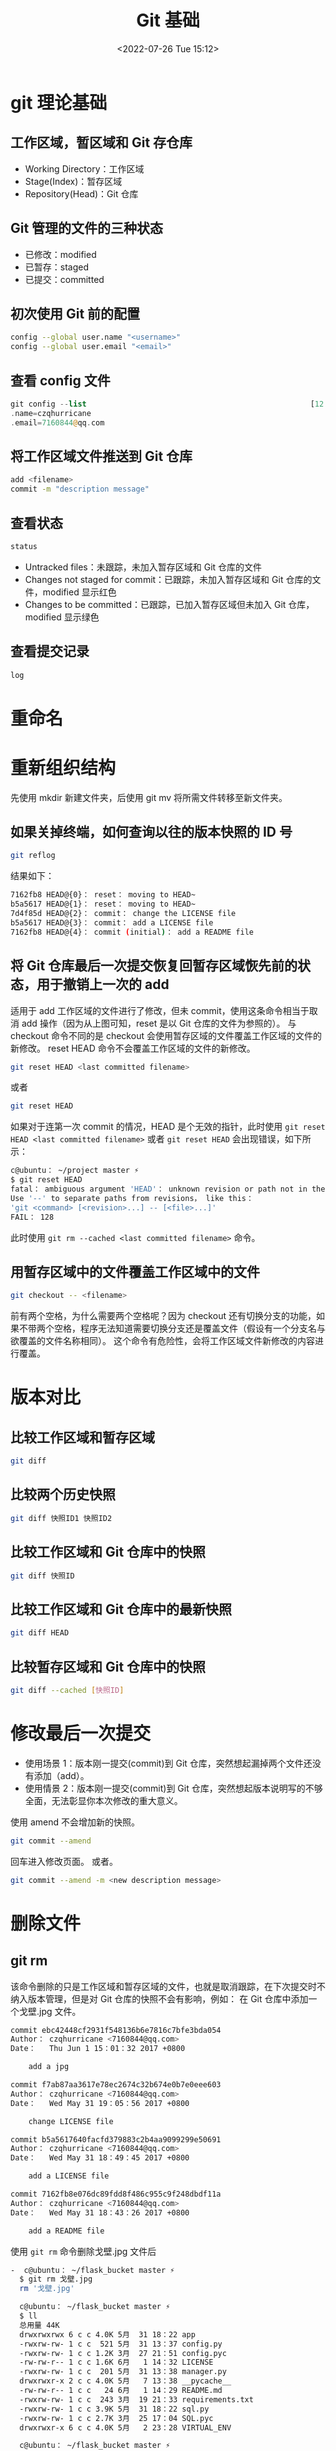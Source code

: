 # -*- eval: (setq org-media-note-screenshot-image-dir (concat default-directory "./static/Git 基础/")); -*-
:PROPERTIES:
:ID:       24C4D212-46F8-448E-8874-47376C73F14E
:END:
#+LATEX_CLASS: my-article
#+DATE: <2022-07-26 Tue 15:12>
#+TITLE: Git 基础
#+ROAM_KEY:
#+PDF_KEY:
#+PAGE_KEY:

* git 理论基础
:PROPERTIES:
:ID:       E6B2D0F1-B23D-4E66-8274-DFC087049697
:END:
** 工作区域，暂区域和 Git 存仓库
- Working Directory：工作区域
- Stage(Index)：暂存区域
- Repository(Head)：Git 仓库

** Git 管理的文件的三种状态
- 已修改：modified
- 已暂存：staged
- 已提交：committed

** 初次使用 Git 前的配置

#+BEGIN_SRC sh
 config --global user.name "<username>"
 config --global user.email "<email>"
#+END_SRC

** 查看 config 文件

#+BEGIN_SRC php
 git config --list                                                  [12：33：07]
 .name=czqhurricane
 .email=7160844@qq.com
#+END_SRC

** 将工作区域文件推送到 Git 仓库

#+BEGIN_SRC sh
 add <filename>
 commit -m "description message"
#+END_SRC

** 查看状态

#+BEGIN_SRC sh
 status
#+END_SRC

-  Untracked files：未跟踪，未加入暂存区域和 Git 仓库的文件
-  Changes not staged for commit：已跟踪，未加入暂存区域和 Git 仓库的文件，modified 显示红色
-  Changes to be committed：已跟踪，已加入暂存区域但未加入 Git 仓库，modified 显示绿色

** 查看提交记录

#+BEGIN_SRC sh
 log
#+END_SRC

* 重命名
:PROPERTIES:
:ID:       15EEE9CC-02DC-49C3-9611-F13E8EC4FBD3
:END:

#+BEGIN_SRC sh :results raw drawer values list :exports no-eval
git mv
#+END_SRC

* 重新组织结构
:PROPERTIES:
:ID:       CA09F7BE-535D-4998-809F-91C9A54CA176
:END:

先使用 mkdir 新建文件夹，后使用 git mv 将所需文件转移至新文件夹。

** 如果关掉终端，如何查询以往的版本快照的 ID 号
:PROPERTIES:
:ID:       D3743E6C-BE47-4DE4-BA4C-F96AD2B6A7A4
:END:

#+BEGIN_SRC sh
 git reflog
#+END_SRC

结果如下：

#+BEGIN_SRC sh
 7162fb8 HEAD@{0}： reset： moving to HEAD~
 b5a5617 HEAD@{1}： reset： moving to HEAD~
 7d4f85d HEAD@{2}： commit： change the LICENSE file
 b5a5617 HEAD@{3}： commit： add a LICENSE file
 7162fb8 HEAD@{4}： commit (initial)： add a README file
#+END_SRC

** 将 Git 仓库最后一次提交恢复回暂存区域恢先前的状态，用于撤销上一次的 add
:PROPERTIES:
:ID:       29EB84AA-42DF-46AC-BA4B-BA3E2DFA2AFB
:END:
适用于 add 工作区域的文件进行了修改，但未 commit，使用这条命令相当于取消 add 操作（因为从上图可知，reset 是以 Git 仓库的文件为参照的）。
与 checkout 命令不同的是 checkout 会使用暂存区域的文件覆盖工作区域的文件的新修改。
reset HEAD 命令不会覆盖工作区域的文件的新修改。

#+BEGIN_SRC sh
git reset HEAD <last committed filename>
#+END_SRC

或者

#+BEGIN_SRC sh
git reset HEAD
#+END_SRC

如果对于连第一次 commit 的情况，HEAD 是个无效的指针，此时使用 ~git reset HEAD <last committed filename>~ 或者 ~git reset HEAD~ 会出现错误，如下所示：

#+BEGIN_SRC sh
 c@ubuntu： ~/project master ⚡
 $ git reset HEAD                                                                                                             [21：55：08]
 fatal： ambiguous argument 'HEAD'： unknown revision or path not in the working tree.
 Use '--' to separate paths from revisions， like this：
 'git <command> [<revision>...] -- [<file>...]'
 FAIL： 128
#+END_SRC

此时使用 ~git rm --cached <last committed filename>~ 命令。

** 用暂存区域中的文件覆盖工作区域中的文件
:PROPERTIES:
:ID:       51301953-7A3A-4BC1-84B4-00D9EB7DBA22
:END:

#+BEGIN_SRC sh
git checkout -- <filename>
#+END_SRC

前有两个空格，为什么需要两个空格呢？因为 checkout 还有切换分支的功能，如果不带两个空格，程序无法知道需要切换分支还是覆盖文件（假设有一个分支名与欲覆盖的文件名称相同）。
这个命令有危险性，会将工作区域文件新修改的内容进行覆盖。

* 版本对比
:PROPERTIES:
:ID:       BB7FF440-D8E7-4854-8DF2-E419CAA19FC5
:END:

[[file:./static/Git 基础/91786277.png]]

** 比较工作区域和暂存区域
:PROPERTIES:
:ID:       1B4DDFB9-B30B-470D-8576-8571398990A8
:END:

#+BEGIN_SRC sh
git diff
#+END_SRC

** 比较两个历史快照
:PROPERTIES:
:ID:       13226AB0-03D6-4822-9FCA-C762CA4F7084
:END:

#+BEGIN_SRC sh
git diff 快照ID1 快照ID2
#+END_SRC

** 比较工作区域和 Git 仓库中的快照
:PROPERTIES:
:ID:       5277BA39-8D9E-401B-A50A-D351E6C27E26
:END:

#+BEGIN_SRC sh
git diff 快照ID
#+END_SRC

** 比较工作区域和 Git 仓库中的最新快照
:PROPERTIES:
:ID:       8E609BE8-CB5A-408C-9FA3-63A14016AF19
:END:

#+BEGIN_SRC sh
git diff HEAD
#+END_SRC

** 比较暂存区域和 Git 仓库中的快照
:PROPERTIES:
:ID:       FEE373A4-1E06-40FA-8DA0-E2A1169DAAFD
:END:

#+BEGIN_SRC sh
git diff --cached [快照ID]
#+END_SRC

* 修改最后一次提交
:PROPERTIES:
:ID:       D66020D0-0F39-4AB4-B72B-DCCFAC066155
:END:
- 使用场景 1：版本刚一提交(commit)到 Git 仓库，突然想起漏掉两个文件还没有添加（add）。
- 使用情景 2：版本刚一提交(commit)到 Git 仓库，突然想起版本说明写的不够全面，无法彰显你本次修改的重大意义。

使用 amend 不会增加新的快照。

#+BEGIN_SRC sh
git commit --amend
#+END_SRC

回车进入修改页面。
或者。

#+BEGIN_SRC sh
git commit --amend -m <new description message>
#+END_SRC

* 删除文件
:PROPERTIES:
:ID:       A83A17DA-43C2-47B5-B704-7A25220ED342
:END:
** git rm
:PROPERTIES:
:ID:       8D3937BC-2A7A-45D7-980D-01D919AD0CE9
:END:
该命令删除的只是工作区域和暂存区域的文件，也就是取消跟踪，在下次提交时不纳入版本管理，但是对 Git 仓库的快照不会有影响，例如：
在 Git 仓库中添加一个戈壁.jpg 文件。

#+BEGIN_SRC sh
  commit ebc42448cf2931f548136b6e7816c7bfe3bda054
  Author： czqhurricane <7160844@qq.com>
  Date：   Thu Jun 1 15：01：32 2017 +0800

      add a jpg

  commit f7ab87aa3617e78ec2674c32b674e0b7e0eee603
  Author： czqhurricane <7160844@qq.com>
  Date：   Wed May 31 19：05：56 2017 +0800

      change LICENSE file

  commit b5a5617640facfd379883c2b4aa9099299e50691
  Author： czqhurricane <7160844@qq.com>
  Date：   Wed May 31 18：49：45 2017 +0800

      add a LICENSE file

  commit 7162fb8e076dc89fdd8f486c955c9f248dbdf11a
  Author： czqhurricane <7160844@qq.com>
  Date：   Wed May 31 18：43：26 2017 +0800

      add a README file
#+END_SRC

使用 ~git rm~ 命令删除戈壁.jpg 文件后

#+BEGIN_SRC sh
-  c@ubuntu： ~/flask_bucket master ⚡
  $ git rm 戈壁.jpg                                                                                                            [15：01：57]
  rm '戈壁.jpg'

  c@ubuntu： ~/flask_bucket master ⚡
  $ ll                                                                                                                         [15：04：46]
  总用量 44K
  drwxrwxrwx 6 c c 4.0K 5月  31 18：22 app
  -rwxrw-rw- 1 c c  521 5月  31 13：37 config.py
  -rwxrw-rw- 1 c c 1.2K 3月  27 21：51 config.pyc
  -rw-rw-r-- 1 c c 1.6K 6月   1 14：32 LICENSE
  -rwxrw-rw- 1 c c  201 5月  31 13：38 manager.py
  drwxrwxr-x 2 c c 4.0K 5月   7 13：38 __pycache__
  -rw-rw-r-- 1 c c   24 6月   1 14：29 README.md
  -rwxrw-rw- 1 c c  243 3月  19 21：33 requirements.txt
  -rwxrw-rw- 1 c c 3.9K 5月  31 18：22 sql.py
  -rwxrw-rw- 1 c c 2.7K 3月  25 17：04 SQL.pyc
  drwxrwxr-x 6 c c 4.0K 5月   2 23：28 VIRTUAL_ENV

  c@ubuntu： ~/flask_bucket master ⚡
  $ git diff
#+END_SRC

可以看出工作区域和暂存区域的戈壁.jpg 文件都被删除了

#+BEGIN_SRC sh
  c@ubuntu： ~/flask_bucket master ⚡
  $ git status                                                                                                                 [15：03：13]
  位于分支 master
  要提交的变更：
    （使用 "git reset HEAD <文件>..." 以取消暂存）

      删除：     "\346\210\210\345\243\201.jpg"

  c@ubuntu： ~/flask_bucket master ⚡
  $ git log
  commit ebc42448cf2931f548136b6e7816c7bfe3bda054
  Author： czqhurricane <7160844@qq.com>
  Date：   Thu Jun 1 15：01：32 2017 +0800

      add a jpg

  commit f7ab87aa3617e78ec2674c32b674e0b7e0eee603
  Author： czqhurricane <7160844@qq.com>
  Date：   Wed May 31 19：05：56 2017 +0800

      change LICENSE file

  commit b5a5617640facfd379883c2b4aa9099299e50691
  Author： czqhurricane <7160844@qq.com>
  Date：   Wed May 31 18：49：45 2017 +0800

      add a LICENSE file

  commit 7162fb8e076dc89fdd8f486c955c9f248dbdf11a
  Author： czqhurricane <7160844@qq.com>
  Date：   Wed May 31 18：43：26 2017 +0800

      add a README file
#+END_SRC

使用 ~git status~ 和 ~git log~ 还是能够看出有添加过戈壁.jpg 的痕迹的.
那么如何消除这个痕迹呢?使用 ~git reset --soft HEAD~~ 命令，此时再使用 ~git status~ 和 ~git log~ 命令会发现原来的痕迹已经消失了。

#+BEGIN_SRC sh
  c@ubuntu： ~/flask_bucket master ⚡
  $ git status                                                                                                                 [15：08：47]
  位于分支 master

  c@ubuntu： ~/flask_bucket master ⚡
  $ git log
  commit f7ab87aa3617e78ec2674c32b674e0b7e0eee603
  Author： czqhurricane <7160844@qq.com>
  Date：   Wed May 31 19：05：56 2017 +0800

      change LICENSE file

  commit b5a5617640facfd379883c2b4aa9099299e50691
  Author： czqhurricane <7160844@qq.com>
  Date：   Wed May 31 18：49：45 2017 +0800

      add a LICENSE file

  commit 7162fb8e076dc89fdd8f486c955c9f248dbdf11a
  Author： czqhurricane <7160844@qq.com>
  Date：   Wed May 31 18：43：26 2017 +0800

      add a README file
#+END_SRC

** git rm -f
:PROPERTIES:
:ID:       AE89038E-2122-4AD6-819E-22AB9DD25181
:END:
工作区域和暂存区域的文件存在差异，如图所示：

#+BEGIN_SRC sh
  c@ubuntu： ~/flask_bucket master ⚡
  $ git status                                                                                                                 [15：12：58]
  位于分支 master
  要提交的变更：
    （使用 "git reset HEAD <文件>..." 以取消暂存）

      修改：     README.md

  尚未暂存以备提交的变更：
    （使用 "git add <文件>..." 更新要提交的内容）
    （使用 "git checkout -- <文件>..." 丢弃工作区的改动）

      修改：     README.md
#+END_SRC

如果单纯的使用 ~git rm README.md~ 会出现错误：

#+BEGIN_SRC sh
  c@ubuntu： ~/flask_bucket master ⚡
  $ git rm README.md                                                                                                           [15：13：07]
  error： 如下文件其暂存的内容和工作区及 HEAD 中的都不一样：
      README.md
  （使用 -f 强制删除）
  FAIL： 1
#+END_SRC

使用 ~git rm -f README.md~ 就会强制删除工作区域和暂存区域中的 README.md

** git rm --cached
:PROPERTIES:
:ID:       435F4BE1-028A-4866-BBB2-C359A2B4DF27
:END:

只删除暂存区域文件而保留工作区域文件。

* 重命名文件
:PROPERTIES:
:ID:       D47FCAEE-E3A5-4DEB-8CD6-5B6F243C2F8C
:END:

#+BEGIN_SRC sh
git mv old_filename new_filename
#+END_SRC

#+BEGIN_SRC sh
 ren/mv old_filename new_filename
 git rm old_filename
 git add new_filename
#+END_SRC

* Git 分支
:PROPERTIES:
:ID:       DBD7BFEE-268C-41F6-8422-F8A561F7B637
:END:

[[file:static/Git 基础/100642453.png]]

** 创建分支
有一个 Git 仓库

#+BEGIN_SRC sh
  c@ubuntu： ~/flask_bucket master ⚡
  $ git log --decorate --oneline

  f7ab87a (HEAD -> master) change README file
  b5a5617 add a LICENSE file
  7162fb8 add a README file
#+END_SRC

[[file:./static/Git 基础/acb362a5ad69daf224ca4cd43b0063a7.png]]

#+BEGIN_SRC sh
  c@ubuntu： ~/flask_bucket master ⚡
  $ git branch feature                                                                                                         [16：11：32]

  c@ubuntu： ~/flask_bucket master ⚡
  $ git checkout feature                                                                                                       [16：13：06]
#+END_SRC

切换到分支 ‘feature’
此时 Git 仓库如图所示：

[[file:./static/Git 基础/ef95f269dcc6d06eded55dfa198eae48.png]]

可以进行验证

#+BEGIN_SRC sh
  c@ubuntu： ~/flask_bucket feature ⚡
  $ git log --decorate --oneline

  f7ab87a (HEAD -> feature， master) change README file
  b5a5617 add a LICENSE file
  7162fb8 add a README file
#+END_SRC

可以看到分支已经切换到 ‘feature’
在 feature 分支下编辑 README.md 文件，添加 Powerby czq，如下所示：

#+BEGIN_SRC sh
  c@ubuntu： ~/flask_bucket feature ⚡
  $ cat README.md                                                                                                              [16：22：29]
  # flask_bucket
  - 关于
  - 测试
  - 说明
  - Powerby czq
#+END_SRC

#+BEGIN_SRC sh
  c@ubuntu： ~/flask_bucket feature ⚡
  $ git add README.md                                                                                                          [16：24：21]

  c@ubuntu： ~/flask_bucket feature ⚡
  $ git commit -m "change README file again"                                                                                   [16：24：27]
  [feature 1e80b82] change README file again
  1 file changed， 3 insertions(+)

  c@ubuntu： ~/flask_bucket feature ⚡
  $ git log --decorate --oneline

  1e80b82 (HEAD -> feature) change README file again
  f7ab87a (master) change README file
  b5a5617 add a LICENSE file
  7162fb8 add a README file
#+END_SRC

此时 Git 仓库如图所示：

[[file:./static/Git 基础/test.png]]

再切换回 master 分支，查看 README.md 内容

#+BEGIN_SRC sh
  c@ubuntu： ~/flask_bucket feature ⚡
  $ git checkout master                                                                                                        [16：25：18]
  切换到分支 'master'

  c@ubuntu： ~/flask_bucket master ⚡
  $ cat README.md                                                                                                              [16：33：49]
  # flask_bucket
  - 测试
#+END_SRC

可以看出并没有 feature 分支中的 Powerby czq。

#+BEGIN_SRC sh
  c@ubuntu： ~/flask_bucket master ⚡
  $ git log --decorate --oneline

  f7ab87a (HEAD -> master) change README file
  b5a5617 add a LICENSE file
  7162fb8 add a README file
#+END_SRC

此时 Git 仓库如图所示：

[[file:./static/Git 基础/c9790e9e34a7237ba40183198ea6fc98.png]]

在 master 分支下，修改 README.md，增加开发内容

#+BEGIN_SRC sh
  c@ubuntu： ~/flask_bucket master ⚡
  $ git add README.md                                                                                                          [17：26：31]

  c@ubuntu： ~/flask_bucket master ⚡
  $ git commit -m "change README.md file again on master branch"                                                               [17：27：17]
  [master 4c2a577] change README.md file again on master branch
   1 file changed， 1 insertion(+)
#+END_SRC

#+BEGIN_SRC sh
  c@ubuntu： ~/flask_bucket master ⚡
  $ git log --decorate --oneline

  4c2a577 (HEAD -> master) change README.md file again on master branch
  f7ab87a change README file
  b5a5617 add a LICENSE file
  7162fb8 add a README file
  (END)
#+END_SRC

此时 Git 仓库如图所示：

[[file:./static/Git 基础/e8b4967965190657a62ed28c20275c29.png]]

可以进行验证

#+BEGIN_SRC sh
  c@ubuntu： ~/flask_bucket master ⚡
  $ git log --decorate --oneline --graph --all

  * 4c2a577 (HEAD -> master) change README.md file again on master branch
  | * 1e80b82 (feature) change README file again
  |/
  * f7ab87a change README file
  * b5a5617 add a LICENSE file
  * 7162fb8 add a README file
#+END_SRC

** 创建分支

#+BEGIN_SRC sh
  git branch <branch name>
#+END_SRC

** 切换分支

#+BEGIN_SRC sh
  git checkout <branch name>
#+END_SRC

** 创建新分支的同时切换到新分支

#+BEGIN_SRC sh
git checkout -b <branch name>
#+END_SRC

* Git 工作流程
:PROPERTIES:
:ID:       01F456B0-9994-4368-8FB3-689602569FC5
:END:

[[file:./static/Git 基础/112523287.png]]

Git 工作流使用一个中间仓库作为所有开发者的交流地点，开发者在本地工作，然后将各自的分支推送到中间仓库。

** 开发分支 develop

[[file:./static/Git 基础/113305179.png]]

代替单一的 master 主分支，可以使用两个分支来处理项目发布和日常开发，
master 主分支通常只是用于对外发布项目的新版本，日常开发应该在另一条分支上完成，我们把开发用的分支叫做 develop 分支。

** 功能分支 feature

[[file:./static/Git 基础/113556185.png]]

每一个新功能应该使用单一功能分支进行开发，功能分支应该从开发分支中分离出来，功能开发完成后合并到开发分支。

-  功能分支不应该跟 master 分支有任何交流。
-  功能分支可以采用 feature-* 的形式命名。

** 预发布分支 release

[[file:./static/Git 基础/83e57fbb-a74a-4f4e-a0ec-65fe79517b8f.jpg]]

在项目正式发布之前，你可能需要一个预发布的版本进行测试，于是可以从开发分支中分离出语法布分支，用于内部或公开的测试。

-  预发布分支应该同时合并到主分支和开发分支中。
-  预发布分支可以采用 release-* 的形式命名。

** 维护分支 hotfix

[[file:./static/Git 基础/113819983.png]]

项目正式发布后出现 bug，这时候需要创建一个分支，进行 bug 的修补

-  维护分支应该从主分支中分离出来，bug 被修补后，再合并到主分支和开发分支中。
-  维护分支可以采用 fixbug-* 形式命名。

** 常设分支

常设分支就主分支 master 和开发分支 develop 两个即可，另外的功能分支 feature，预发布分支 release 和维护分支 hotfix 属于临时分支，用完之后应该及时删除。

* 合并分支和删除分支
:PROPERTIES:
:ID:       11921F2A-EBBC-46EE-86BE-4D8214471FF2
:END:
** 合并分支 git merge
:PROPERTIES:
:ID:       AEF57973-8426-4CFB-921C-0AD08FD45ED9
:END:

#+BEGIN_SRC sh
  c@ubuntu： ~/flask_bucket master ⚡
  $ git merge feature                                                                                                          [17：34：34]
  自动合并 README.md
  冲突（内容）：合并冲突于 README.md
  自动合并失败，修正冲突然后提交修正的结果。
  FAIL： 1
#+END_SRC

#+BEGIN_SRC sh
  c@ubuntu： ~/flask_bucket master ⚡
  $ git status                                                                                                                 [19：09：36]
  位于分支 master
  您有尚未合并的路径。
    （解决冲突并运行 "git commit"）

  未合并的路径：
    （使用 "git add <文件>..." 标记解决方案）

      双方修改：   README.md
#+END_SRC

此时打开 README.md 会发现文件里已经被做了标记，如下所示：

#+BEGIN_SRC sh
   # flask_bucket
     2 <<<<<<< HEAD
     3 - 开发
     4 =======
     5 - 关于
     6 >>>>>>> feature
     7 - 测试
     8 - 说明
     9 - Powerby czq
#+END_SRC

#+BEGIN_SRC sh
     2 <<<<<<< HEAD
     3 - 开发
     4 =======
     5 - 关于
     6 >>>>>>> feature
#+END_SRC

即是两个分支之间不同的内容，删除分隔标志<<<<<<< HEAD 和>>>>>>> feature 和其他不需要的内容后保存。

#+BEGIN_SRC sh
  c@ubuntu： ~/flask_bucket master ⚡
  $ git add README.md                                                                                                          [19：17：33]

  c@ubuntu： ~/flask_bucket master ⚡
  $ git commit -m "fix conflict"                                                                                               [19：17：41]
  [master 30216f3] fix conflict
#+END_SRC

可以进行验证。

#+BEGIN_SRC sh
  c@ubuntu： ~/flask_bucket master ⚡
  $ git log --decorate --oneline --graph --all

  *   30216f3 (HEAD -> master) fix conflict
  |\
  | * 1e80b82 (feature) change README file again
  * | 4c2a577 change README.md file again on master branch
  |/
  * f7ab87a change README file
  * b5a5617 add a LICENSE file
  * 7162fb8 add a README file
#+END_SRC

可以看出在修复完冲突的部分后，分支被合并到一起了。

[[file:./static/Git 基础/test_3.png]]

** 从一个分支中 merge 一个本分支没有的文件
:PROPERTIES:
:ID:       C40FA6A8-EF48-4A26-8277-46D7DAC08733
:END:

#+BEGIN_SRC sh
  c@ubuntu： ~/flask_bucket master ⚡
  $ touch feature.md                                                                                                           [19：18：51]

  c@ubuntu： ~/flask_bucket master ⚡
  $ vim feature.md                                                                                                             [19：32：56]

  c@ubuntu： ~/flask_bucket master ⚡
  $ git checkout -b feature2                                                                                                   [19：33：29]
  切换到一个新分支 'feature2'

  c@ubuntu： ~/flask_bucket feature2 ⚡
  $ git add feature.md                                                                                                         [19：33：48]

  c@ubuntu： ~/flask_bucket feature2 ⚡
  $ git commit -m "add feature file"                                                                                          [19：33：59]
  [feature2 a058796] add feature file
  1 file changed， 1 insertion(+)
  create mode 100644 feature.md

  c@ubuntu： ~/flask_bucket feature2 ⚡
  $ git log --decorate --oneline --graph --all                                                                                 [19：34：19]

  * a058796 (HEAD -> feature2) add feature file
  *   30216f3 (master) fix conflict
  |\
  | * 1e80b82 (feature) change README file again
  * | 4c2a577 change README.md file again on master branch
  |/
  * f7ab87a change README file
  * b5a5617 add a LICENSE file
  * 7162fb8 add a README file
#+END_SRC

[[file:static/Git 基础/50a4e7f2a4dca719082a0e005a0e478e_1.png]]

#+BEGIN_SRC sh
  c@ubuntu： ~/flask_bucket feature2 ⚡
  $ ll                                                                                                                         [19：34：53]
  总用量 48K
  drwxrwxrwx 6 c c 4.0K 5月  31 18：22 app
  -rwxrw-rw- 1 c c  521 5月  31 13：37 config.py
  -rwxrw-rw- 1 c c 1.2K 3月  27 21：51 config.pyc
  -rw-rw-r-- 1 c c   16 6月   1 19：33 feature.md
  -rw-rw-r-- 1 c c 1.6K 6月   1 14：32 LICENSE
  -rwxrw-rw- 1 c c  201 5月  31 13：38 manager.py
  drwxrwxr-x 2 c c 4.0K 5月   7 13：38 __pycache__
  -rw-rw-r-- 1 c c   65 6月   1 19：17 README.md
  -rwxrw-rw- 1 c c  243 3月  19 21：33 requirements.txt
  -rwxrw-rw- 1 c c 3.9K 5月  31 18：22 sql.py
  -rwxrw-rw- 1 c c 2.7K 3月  25 17：04 SQL.pyc
  drwxrwxr-x 6 c c 4.0K 5月   2 23：28 VIRTUAL_ENV

  c@ubuntu： ~/flask_bucket feature2 ⚡
  $ git checkout master                                                                                                        [19：36：07]
  切换到分支 'master'

  c@ubuntu： ~/flask_bucket master ⚡
  $ ll                                                                                                                         [19：36：17]
  总用量 44K
  drwxrwxrwx 6 c c 4.0K 5月  31 18：22 app
  -rwxrw-rw- 1 c c  521 5月  31 13：37 config.py
  -rwxrw-rw- 1 c c 1.2K 3月  27 21：51 config.pyc
  -rw-rw-r-- 1 c c 1.6K 6月   1 14：32 LICENSE
  -rwxrw-rw- 1 c c  201 5月  31 13：38 manager.py
  drwxrwxr-x 2 c c 4.0K 5月   7 13：38 __pycache__
  -rw-rw-r-- 1 c c   65 6月   1 19：17 README.md
  -rwxrw-rw- 1 c c  243 3月  19 21：33 requirements.txt
  -rwxrw-rw- 1 c c 3.9K 5月  31 18：22 sql.py
  -rwxrw-rw- 1 c c 2.7K 3月  25 17：04 SQL.pyc
  drwxrwxr-x 6 c c 4.0K 5月   2 23：28 VIRTUAL_ENV
#+END_SRC

可以看出此时 master 分支并没有 feature.md 文件。

#+BEGIN_SRC python
  c@ubuntu： ~/flask_bucket master ⚡
  $ git merge feature2                                                                                                         [19：41：08]
  更新 30216f3..59b09ce
  Fast-forward
   feature.md | 1 +
   1 file changed， 1 insertion(+)
   create mode 100644 feature.md

  c@ubuntu： ~/flask_bucket master ⚡
  $ ll                                                                                                                         [19：41：22]
  总用量 48K
  drwxrwxrwx 6 c c 4.0K 5月  31 18：22 app
  -rwxrw-rw- 1 c c  521 5月  31 13：37 config.py
  -rwxrw-rw- 1 c c 1.2K 3月  27 21：51 config.pyc
  -rw-rw-r-- 1 c c   16 6月   1 19：41 feature.md
  -rw-rw-r-- 1 c c 1.6K 6月   1 14：32 LICENSE
  -rwxrw-rw- 1 c c  201 5月  31 13：38 manager.py
  drwxrwxr-x 2 c c 4.0K 5月   7 13：38 __pycache__
  -rw-rw-r-- 1 c c   65 6月   1 19：17 README.md
  -rwxrw-rw- 1 c c  243 3月  19 21：33 requirements.txt
  -rwxrw-rw- 1 c c 3.9K 5月  31 18：22 sql.py
  -rwxrw-rw- 1 c c 2.7K 3月  25 17：04 SQL.pyc
  drwxrwxr-x 6 c c 4.0K 5月   2 23：28 VIRTUAL_ENV

  c@ubuntu： ~/flask_bucket master ⚡
  $ git log --decorate --oneline --graph --all                                                                                 [19：41：29]

  * 59b09ce (HEAD -> master， feature2) add feature file
  *   30216f3 fix conflict
  |\
  | * 1e80b82 (feature) change README file again
  * | 4c2a577 change README.md file again on master branch
  |/
  * f7ab87a change README file
  * b5a5617 add a LICENSE file
  * 7162fb8 add a README file
#+END_SRC

在 merge 时出现 fast-forward 是什么意思呢?
是因为 feature2 的副节点是 master，merge 操作就是相当于把指向 feature2 的指针移动到 master.

[[file:./static/Git 基础/50a4e7f2a4dca719082a0e005a0e478e.png]]

** 删除分支 git branch -d(--delete)
:PROPERTIES:
:ID:       C527275F-BCA2-4A29-9302-2D7D7A76E952
:END:

#+BEGIN_SRC sh
  c@ubuntu： ~/flask_bucket master ⚡
  $ git log --decorate --oneline --graph --all

  * 59b09ce (HEAD -> master， feature2) add feature file
  *   30216f3 fix conflict
  |\
  | * 1e80b82 (feature) change README file again
  * | 4c2a577 change README.md file again on master branch
  |/
  * f7ab87a change LICENSE file
  * b5a5617 add a LICENSE file
  * 7162fb8 add a README file

  c@ubuntu： ~/flask_bucket master ⚡
  $ git branch -d feature                                                                                                      [21：07：59]
  已删除分支 feature（曾为 1e80b82）。

  c@ubuntu： ~/flask_bucket master ⚡
  $ git branch -d feature2                                                                                                     [21：08：17]
  已删除分支 feature2（曾为 59b09ce）。
#+END_SRC

#+BEGIN_SRC sh
  c@ubuntu： ~/flask_bucket master ⚡
  $ git log --decorate --oneline --graph --all

  * 59b09ce (HEAD -> master) add feature file
  *   30216f3 fix conflict
  |\
  | * 1e80b82 change README file again
  * | 4c2a577 change README.md file again on master branch
  |/
  * f7ab87a change LICENSE file
  * b5a5617 add a LICENSE file
  * 7162fb8 add a README file
#+END_SRC

* 匿名分支和 checkout 命令
:PROPERTIES:
:ID:       02DB2450-DE01-4FB6-AF86-D8874892DBEF
:END:
** 匿名分支
:PROPERTIES:
:ID:       98D06A2A-2FFD-45FE-9241-BDA91391FABD
:END:

#+BEGIN_SRC sh
  c@ubuntu： ~/project master
  $ git log --decorate --oneline --graph --all

  * 9830304 (HEAD -> master) 3.txt
  * 637b674 2.txt
  * a217cfd 1.txt
#+END_SRC

在主分支有三个文件 1.txt，2.txt，3.txt。

#+BEGIN_SRC sh
  c@ubuntu： ~/project master
  $ git checkout HEAD~                                                                                                         [22：04：50]
  Note： checking out 'HEAD~'.

  You are in 'detached HEAD' state. You can look around， make experimental
  changes and commit them， and you can discard any commits you make in this
  state without impacting any branches by performing another checkout.

  If you want to create a new branch to retain commits you create， you may
  do so (now or later) by using -b with the checkout command again. Example：

    git checkout -b <new-branch-name>

  HEAD 目前位于 637b674... 2.txt
#+END_SRC

#+BEGIN_SRC sh
  c@ubuntu： ~/project 637b674
  $ git log --decorate --oneline --graph --all

  * 9830304 (master) 3.txt
  * 637b674 (HEAD) 2.txt
  * a217cfd 1.txt
#+END_SRC

当使用 checkout 命令而没有指定分支名，这时程序会创建一个匿名分支，所谓匿名分支即当你切换到其他分支，在匿名分支中所做的操作都会被丢弃。可以使用匿名分支做实验，不会造成不良影响。

#+BEGIN_SRC sh
  c@ubuntu： ~/project 637b674
  $ ll                                                                                                                         [22：22：21]
  总用量 0
  -rw-rw-r-- 1 c c 0 6月   1 21：52 1.txt
  -rw-rw-r-- 1 c c 0 6月   1 21：52 2.txt
#+END_SRC

可以看出此时工作区域只有 1.txt，2.txt

#+BEGIN_SRC sh
  c@ubuntu： ~/project 637b674
  $ touch 4.txt                                                                                                                [22：25：25]

  c@ubuntu： ~/project 637b674 ⚡
  $ git add 4.txt                                                                                                              [22：26：30]

  c@ubuntu： ~/project 637b674 ⚡
  $ git commit 4.txt -m "4.txt"                                                                                                [22：26：34]
  [分离头指针 7175e5c] 4.txt
   1 file changed， 0 insertions(+)， 0 deletions(-)
   create mode 100644 4.txt
#+END_SRC

#+BEGIN_SRC sh
  c@ubuntu： ~/project 7175e5c
  $ git log --decorate --oneline --graph --all

  * 7175e5c (HEAD) 4.txt
  | * 9830304 (master) 3.txt
  |/
  * 637b674 2.txt
  * a217cfd 1.txt
#+END_SRC

可以看出 HEAD 由 637b674 改指向了 7175e5c。
如果此时切换回 master 分支。

#+BEGIN_SRC sh
  c@ubuntu： ~/project 7175e5c
  $ git checkout master                                                                                                        [22：29：03]
  警告：您正丢下 1 个提交，未和任何分支关联：

    7175e5c 4.txt

  如果您想要通过创建新分支保存它，这可能是一个好时候。
  如下操作：

   git branch <新分支名> 7175e5c

  切换到分支 'master'
#+END_SRC

此时如果不使用命令 ~git branch <新分支名> 7175e5c~ 则刚才对匿名分支的操作将会不再存在，即创建的 4.txt 文件将不存在。

#+BEGIN_SRC sh
  c@ubuntu： ~/project 7175e5c
  $ git log --decorate --oneline --graph --all

  * 9830304 (HEAD -> master) 3.txt
  * 637b674 2.txt
  * a217cfd 1.txt

  c@ubuntu： ~/project master
  $ ll                                                                                                                         [22：35：22]
  总用量 0
  -rw-rw-r-- 1 c c 0 6月   1 21：52 1.txt
  -rw-rw-r-- 1 c c 0 6月   1 21：52 2.txt
  -rw-rw-r-- 1 c c 0 6月   1 22：31 3.txt
#+END_SRC

可以看出 4.txt 已经不在了。

** checkout 命令的两种功能
:PROPERTIES:
:ID:       8AB95C5E-8C72-4C29-A0F9-EEC40E1AE0B0
:END:
checkout 命令有两种功能

-  从历史快照(或者暂存区域)中拷贝文件到工作区域。
-  切换分支。

*** 从历史快照(或者暂存区域)中拷贝文件到工作区域
:PROPERTIES:
:ID:       AEBFE45A-63B0-4348-9DA5-67F2FEA99E47
:END:
当给定某个文件名时，Git 会从指定的提交中拷贝文件到暂存区域和工作区域，比如执行 ~git checkout HEAD~ README.md~ 会将上一个快照中的 README.md 文件复制到暂存区域和工作区域中，如图所示：

[[file:./static/Git 基础/126827596.png]]

如果命令中没有指定具体的快照 ID ~git checkout README.md~ ，则将从暂存区域恢复 README.md 到工作区域，如图所示：

[[file:./static/Git 基础/127000866.png]]

有些朋友可能会问上次看你在文件名的前边有加两个横杆(--)，这次怎么就没有了呢?
Git 提醒写成 ~git checkout -- README.md~ 是为了预防恰好有一个分支叫做 README.md，这样的话 Git 就搞不懂你要恢复的是文件还是要切换分支了，所以约定--后面跟着的是文件名，
反过来说，如果确保没有一个叫做 README.md 的分支，直接写 ~git checkout README.md~ 也是没有问题的。

*** 切换分支
:PROPERTIES:
:ID:       11F7D6A0-6F1B-46AB-B590-FF2884545F20
:END:
切换分支的操作，Git 是如何实现的呢?
首先我们知道 Git 的分支其实就是添加一个指向快照的指针，其次我们还知道切换分支出来修改 HEAD 指针的指向，还会改变暂存区域和工作区域的内容，所以执行 git checkout 373c0，Git 主要就是做了下面两件事情
(当然事实上更多)，如图所示：
[[file:./static/Git 基础/128162200.png]]

那回过头来，如果我们只想恢复指定的文件/路径 git checkout 版本快照的 ID 号 路径/文件名，那么我们只需要指定具体的文件，Git 就会忽略切换分支的两个步骤中的第一步：修改 HEAD 指向的操作，那么 git
checkout 版本快照的 ID 号 路径/文件名命令不就和 git reset --hard 版本快照的 ID 号 路径/文件名命令一样了吗?具体看下文.

*** checkout 和 reset 的区别
:PROPERTIES:
:ID:       DBD4F26E-2190-4846-A951-EE834A3F0E42
:END:
**** 恢复文件
:PROPERTIES:
:ID:       F8D7E75F-8072-45AA-B7D6-D073EF125CB9
:END:
checkout 和 reset 都可以用于恢复指定快照的指定文件，并且它们都不会改变 HEAD 指针的指向。
它们的区别是 reset 命令（具体说只是 git reset 版本快照的 ID 号 路径/文件名命令，加了路径/文件名则不能使用 --soft，--hard）只将文件恢复到暂存区域（默认--mixed 的作用），
而 git checkout 版本快照的 ID 号 路径/文件名命令是同时覆盖暂存区域和工作区域，这样看来在恢复文件方面，reset 命令要比 checkout 命令要安全一些?

**** 恢复快照
:PROPERTIES:
:ID:       E862FB9F-5678-410E-9851-DECE6E0FCCBC
:END:
reset 命令是用来回到过去的，根据选项的不同，reset 命令将移动 HEAD 指针（--soft）>覆盖暂存区域所有文件（--mixed，默认）>覆盖工作区域所有文件（--hard）。
checkout 命令事实上也是通过移动 HEAD 指针和覆盖暂存区域，工作区域来实现切换分支的作用。
那么 git reset --hard 版本快照 ID 和 git checkout 版本快照 ID 有什么区别呢？

-  第一个区别：对于 reset --hard 命令来说，checkout 命令更安全，因为 checkout 命令在切换分支前会先检查一下当前的工作状态，如果不是 clean 的话，Git 不会允许你这样做，而 reset --hard 命令是直接覆盖所有数据。
-  第二个区别：如何更新 HEAD 指向，reset 命令会移动 HEAD 所在分支的指向，而 checkout 命令只会移动 HEAD 自身来指向另一个分支。

举例：
假设有一个 Git 仓库，如图所示：

#+BEGIN_SRC lisp
  c@ubuntu： ~/project master

  * 81d610b (HEAD -> master) 5.txt
  | * a233cc0 (feature) 4.txt
  |/
  * 9830304 3.txt
  * 637b674 2.txt
  * a217cfd 1.txt
#+END_SRC

#+BEGIN_SRC sh
  c@ubuntu： ~/project master
  $ git checkout feature                                                                                                       [23：33：55]
  切换到分支 'feature'

  c@ubuntu： ~/project feature
  $ git log --decorate --oneline --graph --all

  * 81d610b (master) 5.txt
  | * a233cc0 (HEAD -> feature) 4.txt
  |/
  * 9830304 3.txt
  * 637b674 2.txt
  * a217cfd 1.txt
#+END_SRC

可以看到只是切换了 HEAD 的指向到 feature 分支即 a233cc0，而 master 仍然指向 master 分支即 81d610b。

#+BEGIN_SRC sh
  c@ubuntu： ~/project feature
  $ git checkout master                                                                                                        [23：53：20]
  切换到分支 'master'

  c@ubuntu： ~/project master
  $ git reset --hard feature                                                                                                   [23：55：04]
  HEAD 现在位于 a233cc0 4.txt

  c@ubuntu： ~/project master
  $ git log --decorate --oneline --graph --all
  * a233cc0 (HEAD -> master， feature) 4.txt
  * 9830304 3.txt
  * 637b674 2.txt
  * a217cfd 1.txt
#+END_SRC

可以看到 master 分支原先指向 81d610b，现在随着 HEAD 一起指向 a233cc0，即 master 分支和 feature 分支指向同一指针。

* Git 删除本地仓库
:PROPERTIES:
:ID:       D798F1FB-AED6-4409-8EBE-009361E2F554
:END:

#+BEGIN_SRC sh
find . -name ".git" | xargs rm -Rf
#+END_SRC

清除本地文件夹下的 git 文件，然后再重新初始化新建的 git 仓库。

#+BEGIN_SRC sh
ls -ah
#+END_SRC

查看隐藏的 .git 文件夹。

* Git 配置忽略文件
:PROPERTIES:
:ID:       14303180-5628-4029-A9F5-C73ABCDDA2C5
:END:

#+BEGIN_SRC sh
$ vim .gitignore
#+END_SRC

在 .gitignore 文件中：

#+BEGIN_SRC sh
# ignore objects and archives， anywhere in the tree.
*.[oa]
# ignore generated html files，
*.html
# except foo.html which is maintained by hand
!foo.html
#+END_SRC
